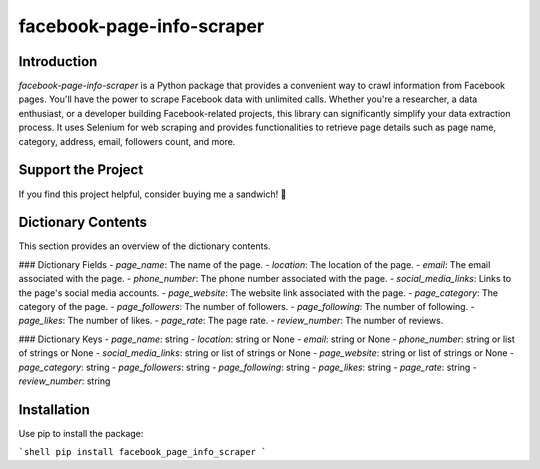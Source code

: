 ==============================
facebook-page-info-scraper
==============================

.. image:: https://img.shields.io/pypi/v/facebook-page-info-scraper.svg
    :target: https://pypi.python.org/pypi/facebook-page-info-scraper
    :alt: Latest Version
.. image:: https://img.shields.io/pypi/pyversions/facebook-page-info-scraper.svg
    :target: https://pypi.python.org/pypi/facebook-page-info-scraper
    :alt: Supported Python Versions
.. image:: https://static.pepy.tech/badge/facebook-page-info-scraper
    :target: https://pepy.tech/project/facebook-page-info-scraper
    :alt: Downloads
.. image:: https://static.pepy.tech/badge/facebook-page-info-scraper/month
    :target: https://pepy.tech/project/facebook-page-info-scraper
    :alt: Monthly Downloads
.. image:: https://static.pepy.tech/badge/facebook-page-info-scraper/week
    :target: https://pepy.tech/project/facebook-page-info-scraper
    :alt: Weekly Downloads

Introduction
------------
`facebook-page-info-scraper` is a Python package that provides a convenient way to crawl information from Facebook pages. You'll have the power to scrape Facebook data with unlimited calls. Whether you're a researcher, a data enthusiast, or a developer building Facebook-related projects, this library can significantly simplify your data extraction process. It uses Selenium for web scraping and provides functionalities to retrieve page details such as page name, category, address, email, followers count, and more.

Support the Project
-------------------
If you find this project helpful, consider buying me a sandwich! 🥪

.. image:: https://github.com/wael-sudo2/bumecoffe/blob/main/buy-me-a-sandiwch-button.png
   :alt: Buy Me A Sandwich
   :target: https://www.buymeacoffee.com/sp0t__

Dictionary Contents
-------------------
This section provides an overview of the dictionary contents.

### Dictionary Fields
- `page_name`: The name of the page.
- `location`: The location of the page.
- `email`: The email associated with the page.
- `phone_number`: The phone number associated with the page.
- `social_media_links`: Links to the page's social media accounts.
- `page_website`: The website link associated with the page.
- `page_category`: The category of the page.
- `page_followers`: The number of followers.
- `page_following`: The number of following.
- `page_likes`: The number of likes.
- `page_rate`: The page rate.
- `review_number`: The number of reviews.

### Dictionary Keys
- `page_name`: string
- `location`: string or None
- `email`: string or None
- `phone_number`: string or list of strings or None
- `social_media_links`: string or list of strings or None
- `page_website`: string or list of strings or None
- `page_category`: string
- `page_followers`: string
- `page_following`: string
- `page_likes`: string
- `page_rate`: string
- `review_number`: string

Installation
------------
Use pip to install the package:

```shell
pip install facebook_page_info_scraper
```

